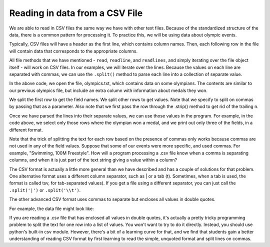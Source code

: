 ..  Copyright (C)  Brad Miller, David Ranum, Jeffrey Elkner, Peter Wentworth, Allen B. Downey, Chris
    Meyers, and Dario Mitchell.  Permission is granted to copy, distribute
    and/or modify this document under the terms of the GNU Free Documentation
    License, Version 1.3 or any later version published by the Free Software
    Foundation; with Invariant Sections being Forward, Prefaces, and
    Contributor List, no Front-Cover Texts, and no Back-Cover Texts.  A copy of
    the license is included in the section entitled "GNU Free Documentation
    License".

.. qnum::
   :prefix: files-13-
   :start: 1

Reading in data from a CSV File
================================

We are able to read in CSV files the same way we have with other text files. Because of the standardized structure of the data, there is a common pattern for processing it. To practice this,
we will be using data about olympic events.

Typically, CSV files will have a header as the first line, which contains column names. Then,
each following row in the file will contain data that corresponds to the appropriate columns.

All file methods that we have mentioned - ``read``, ``readline``, and ``readlines``, and simply iterating over the file object itself - will work on CSV files. In our examples, we will iterate over the lines. Because the values on each line are separated with commas, we can use the ``.split()`` method to parse each line into a collection of separate value.

.. activecode:: ac9_13_1
    :nocodelens:

    fileconnection = open("olympics.txt", 'r')
    lines = fileconnection.readlines()
    header = lines[0]
    field_names = header.strip().split(',')
    print(field_names)
    for row in lines[1:]:
        vals = row.strip().split(',')
        if vals[5] != "NA":
            print("{}: {}; {}".format(
                    vals[0],
                    vals[4],
                    vals[5]))

In the above code, we open the file, olympics.txt, which contains data on some olympians. The contents are similar to our previous olympics file, but include an extra column with information about medals they won.

We split the first row to get the field names. We split other rows to get values. Note that we specify to split on commas by passing that as a parameter. Also note that we first pass the row through the .strip() method to get rid of the trailing \n.

Once we have parsed the lines into their separate values, we can use those values in the program. For example, in the code above, we select only those rows where the olympian won a medal, and we print out only three of the fields, in a different format.

Note that the trick of splitting the text for each row based on the presence of commas only works because commas are not used in any of the field values. Suppose that some of our events were more specific, and used commas. For example, "Swimming, 100M Freestyle". How will a program processing a .csv file know when a comma is separating columns, and when it is just part of the text string giving a value within a column?

The CSV format is actually a little more general than we have described and has a couple of solutions for that problem. One alternative format uses a different column separator, such as | or a tab (\t).  Sometimes, when a tab is used, the format is called tsv, for tab-separated values). If you get a file using a different separator, you can just call the ``.split('|')`` or ``.split('\\t')``.

The other advanced CSV format uses commas to separate but encloses all values in double quotes.

For example, the data file might look like:

.. raw:: html

    <pre id="sample.txt">
    "Name","Sex","Age","Team","Event","Medal"
    "A Dijiang","M","24","China","Basketball","NA"
    "Edgar Lindenau Aabye","M","34","Denmark/Sweden","Tug-Of-War","Gold"
    "Christine Jacoba Aaftink","F","21","Netherlands","Speed Skating, 1500M","NA"
    </pre>

If you are reading a .csv file that has enclosed all values in double quotes, it's actually a pretty tricky programming problem to split the text for one row into a list of values. You won't want to try to do it directly. Instead, you should use python's built-in csv module. However, there's a bit of a learning curve for that, and we find that students gain a better understanding of reading CSV format by first learning to read the simple, unquoted format and split lines on commas.